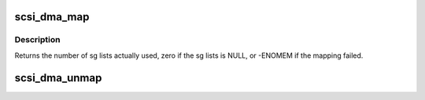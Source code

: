 .. -*- coding: utf-8; mode: rst -*-
.. src-file: drivers/scsi/scsi_lib_dma.c

.. _`scsi_dma_map`:

scsi_dma_map
============

.. c:function:: int scsi_dma_map(struct scsi_cmnd *cmd)

    perform DMA mapping against command's sg lists

    :param struct scsi_cmnd \*cmd:
        scsi command

.. _`scsi_dma_map.description`:

Description
-----------

Returns the number of sg lists actually used, zero if the sg lists
is NULL, or -ENOMEM if the mapping failed.

.. _`scsi_dma_unmap`:

scsi_dma_unmap
==============

.. c:function:: void scsi_dma_unmap(struct scsi_cmnd *cmd)

    unmap command's sg lists mapped by scsi_dma_map

    :param struct scsi_cmnd \*cmd:
        scsi command

.. This file was automatic generated / don't edit.


